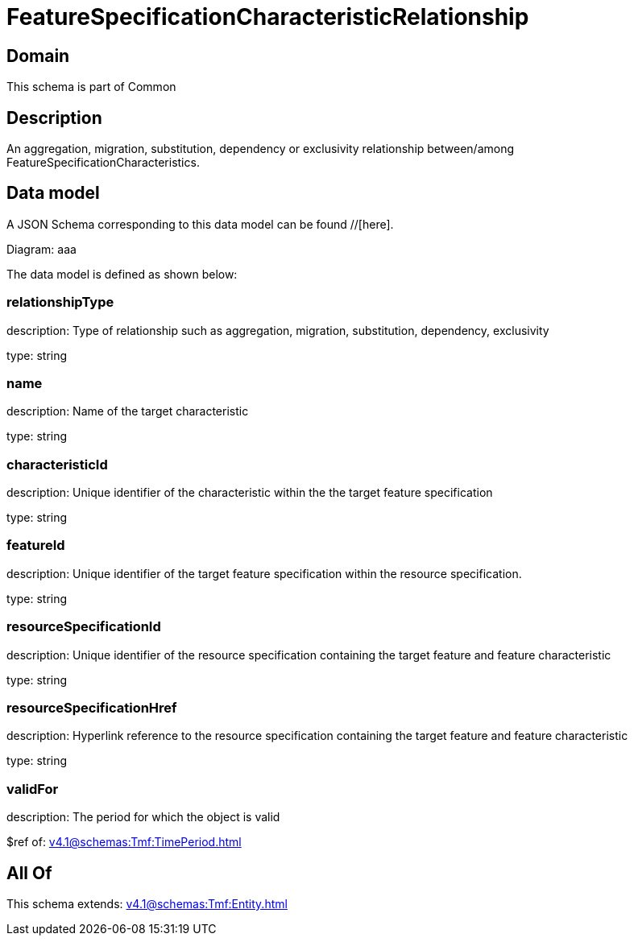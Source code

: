 = FeatureSpecificationCharacteristicRelationship

[#domain]
== Domain

This schema is part of Common

[#description]
== Description
An aggregation, migration, substitution, dependency or exclusivity relationship between/among FeatureSpecificationCharacteristics.


[#data_model]
== Data model

A JSON Schema corresponding to this data model can be found //[here].

Diagram:
aaa

The data model is defined as shown below:


=== relationshipType
description: Type of relationship such as aggregation, migration, substitution, dependency, exclusivity

type: string


=== name
description: Name of the target characteristic

type: string


=== characteristicId
description: Unique identifier of the characteristic within the the target feature specification

type: string


=== featureId
description: Unique identifier of the target feature specification within the resource specification.

type: string


=== resourceSpecificationId
description: Unique identifier of the resource specification containing the target feature and feature characteristic

type: string


=== resourceSpecificationHref
description: Hyperlink reference to the resource specification containing the target feature and feature characteristic

type: string


=== validFor
description: The period for which the object is valid

$ref of: xref:v4.1@schemas:Tmf:TimePeriod.adoc[]


[#all_of]
== All Of

This schema extends: xref:v4.1@schemas:Tmf:Entity.adoc[]
